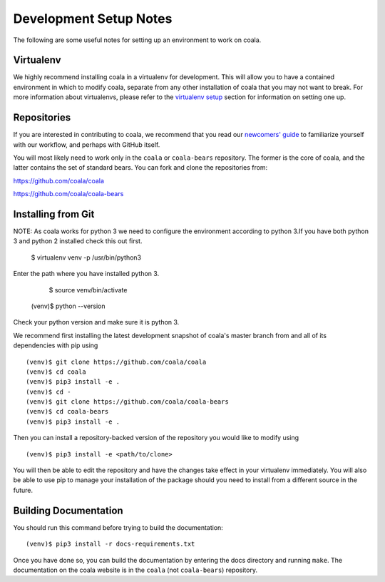 .. _dev-notes:

Development Setup Notes
=======================

The following are some useful notes for setting up an environment to work on
coala.

Virtualenv
----------

We highly recommend installing coala in a virtualenv for development. This
will allow you to have a contained environment in which to modify coala,
separate from any other installation of coala that you may not want to
break. For more information about virtualenvs, please refer to the
`virtualenv setup <https://docs.coala.io/en/latest/Help/MAC_Hints.html#create-virtual-environments-with-pyvenv>`__ section for information on setting one
up.

Repositories
------------

If you are interested in contributing to coala, we recommend that you read
our `newcomers' guide <http://api.coala.io/en/latest/Developers/Newcomers_Guide.html>`__
to familiarize yourself with our workflow, and perhaps with GitHub itself.

You will most likely need to work only in the ``coala`` or ``coala-bears``
repository. The former is the core of coala, and the latter contains the set
of standard bears. You can fork and clone the repositories from:

https://github.com/coala/coala

https://github.com/coala/coala-bears

Installing from Git
-------------------
NOTE: As coala works for python 3 we need to configure the environment according to python 3.If you have both python 3 and python 2 installed check this out first.

          $ virtualenv venv -p /usr/bin/python3

Enter the path where you have installed python 3.

          $ source venv/bin/activate
    (venv)$ python --version

Check your python version and make sure it is python 3.

We recommend first installing the latest development snapshot of coala's
master branch from and all of its dependencies with pip using

::

    (venv)$ git clone https://github.com/coala/coala
    (venv)$ cd coala
    (venv)$ pip3 install -e .
    (venv)$ cd -
    (venv)$ git clone https://github.com/coala/coala-bears
    (venv)$ cd coala-bears
    (venv)$ pip3 install -e .

Then you can install a repository-backed version of the repository you would
like to modify using

::

    (venv)$ pip3 install -e <path/to/clone>

You will then be able to edit the repository and have the changes take effect
in your virtualenv immediately. You will also be able to use pip to manage
your installation of the package should you need to install from a different
source in the future.


Building Documentation
----------------------

You should run this command before trying to build the documentation:

::

    (venv)$ pip3 install -r docs-requirements.txt

Once you have done so, you can build the documentation by entering the docs
directory and running ``make``. The documentation on the coala website is in
the ``coala`` (not ``coala-bears``) repository.
